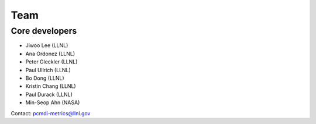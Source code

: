 .. _team:


****
Team
****

Core developers
===============

* Jiwoo Lee (LLNL)
* Ana Ordonez (LLNL)
* Peter Gleckler (LLNL)
* Paul Ullrich (LLNL)
* Bo Dong (LLNL)
* Kristin Chang (LLNL)
* Paul Durack (LLNL)
* Min-Seop Ahn (NASA)

Contact: pcmdi-metrics@llnl.gov
